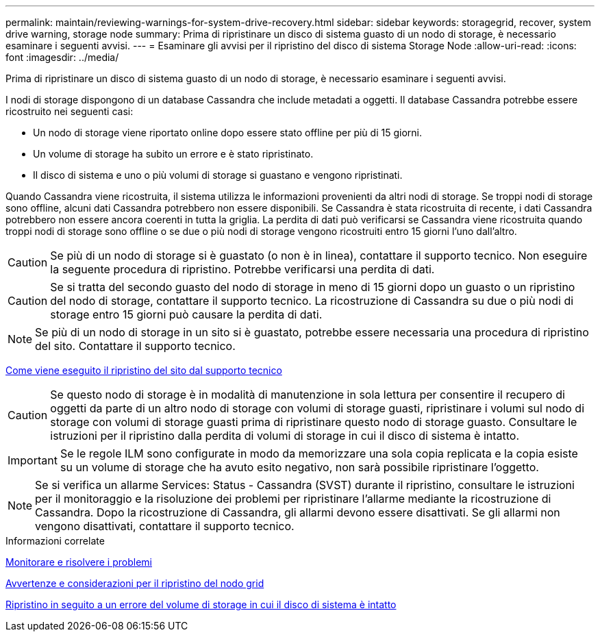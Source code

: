 ---
permalink: maintain/reviewing-warnings-for-system-drive-recovery.html 
sidebar: sidebar 
keywords: storagegrid, recover, system drive warning, storage node 
summary: Prima di ripristinare un disco di sistema guasto di un nodo di storage, è necessario esaminare i seguenti avvisi. 
---
= Esaminare gli avvisi per il ripristino del disco di sistema Storage Node
:allow-uri-read: 
:icons: font
:imagesdir: ../media/


[role="lead"]
Prima di ripristinare un disco di sistema guasto di un nodo di storage, è necessario esaminare i seguenti avvisi.

I nodi di storage dispongono di un database Cassandra che include metadati a oggetti. Il database Cassandra potrebbe essere ricostruito nei seguenti casi:

* Un nodo di storage viene riportato online dopo essere stato offline per più di 15 giorni.
* Un volume di storage ha subito un errore e è stato ripristinato.
* Il disco di sistema e uno o più volumi di storage si guastano e vengono ripristinati.


Quando Cassandra viene ricostruita, il sistema utilizza le informazioni provenienti da altri nodi di storage. Se troppi nodi di storage sono offline, alcuni dati Cassandra potrebbero non essere disponibili. Se Cassandra è stata ricostruita di recente, i dati Cassandra potrebbero non essere ancora coerenti in tutta la griglia. La perdita di dati può verificarsi se Cassandra viene ricostruita quando troppi nodi di storage sono offline o se due o più nodi di storage vengono ricostruiti entro 15 giorni l'uno dall'altro.


CAUTION: Se più di un nodo di storage si è guastato (o non è in linea), contattare il supporto tecnico. Non eseguire la seguente procedura di ripristino. Potrebbe verificarsi una perdita di dati.


CAUTION: Se si tratta del secondo guasto del nodo di storage in meno di 15 giorni dopo un guasto o un ripristino del nodo di storage, contattare il supporto tecnico. La ricostruzione di Cassandra su due o più nodi di storage entro 15 giorni può causare la perdita di dati.


NOTE: Se più di un nodo di storage in un sito si è guastato, potrebbe essere necessaria una procedura di ripristino del sito. Contattare il supporto tecnico.

xref:how-site-recovery-is-performed-by-technical-support.adoc[Come viene eseguito il ripristino del sito dal supporto tecnico]


CAUTION: Se questo nodo di storage è in modalità di manutenzione in sola lettura per consentire il recupero di oggetti da parte di un altro nodo di storage con volumi di storage guasti, ripristinare i volumi sul nodo di storage con volumi di storage guasti prima di ripristinare questo nodo di storage guasto. Consultare le istruzioni per il ripristino dalla perdita di volumi di storage in cui il disco di sistema è intatto.


IMPORTANT: Se le regole ILM sono configurate in modo da memorizzare una sola copia replicata e la copia esiste su un volume di storage che ha avuto esito negativo, non sarà possibile ripristinare l'oggetto.


NOTE: Se si verifica un allarme Services: Status - Cassandra (SVST) durante il ripristino, consultare le istruzioni per il monitoraggio e la risoluzione dei problemi per ripristinare l'allarme mediante la ricostruzione di Cassandra. Dopo la ricostruzione di Cassandra, gli allarmi devono essere disattivati. Se gli allarmi non vengono disattivati, contattare il supporto tecnico.

.Informazioni correlate
xref:../monitor/index.adoc[Monitorare e risolvere i problemi]

xref:warnings-and-considerations-for-grid-node-recovery.adoc[Avvertenze e considerazioni per il ripristino del nodo grid]

xref:recovering-from-storage-volume-failure-where-system-drive-is-intact.adoc[Ripristino in seguito a un errore del volume di storage in cui il disco di sistema è intatto]
